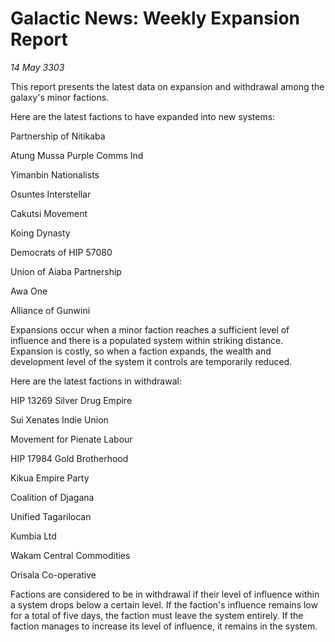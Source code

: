 * Galactic News: Weekly Expansion Report

/14 May 3303/

This report presents the latest data on expansion and withdrawal among the galaxy's minor factions. 

Here are the latest factions to have expanded into new systems: 

Partnership of Nitikaba 

Atung Mussa Purple Comms Ind 

Yimanbin Nationalists 

Osuntes Interstellar 

Cakutsi Movement 

Koing Dynasty 

Democrats of HIP 57080 

Union of Aiaba Partnership 

Awa One 

Alliance of Gunwini 

Expansions occur when a minor faction reaches a sufficient level of influence and there is a populated system within striking distance. Expansion is costly, so when a faction expands, the wealth and development level of the system it controls are temporarily reduced. 

Here are the latest factions in withdrawal: 

HIP 13269 Silver Drug Empire 

Sui Xenates Indie Union 

Movement for Pienate Labour 

HIP 17984 Gold Brotherhood  

Kikua Empire Party 

Coalition of Djagana 

Unified Tagarilocan 

Kumbia Ltd 

Wakam Central Commodities 

Orisala Co-operative 

Factions are considered to be in withdrawal if their level of influence within a system drops below a certain level. If the faction's influence remains low for a total of five days, the faction must leave the system entirely. If the faction manages to increase its level of influence, it remains in the system.